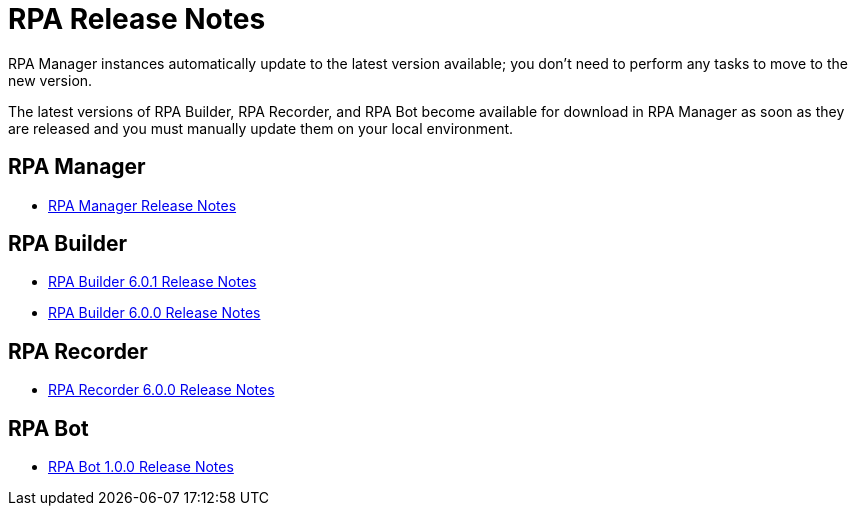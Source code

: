 = RPA Release Notes

RPA Manager instances automatically update to the latest version available; you don’t need to perform any tasks to move to the new version.

The latest versions of RPA Builder, RPA Recorder, and RPA Bot become available for download in RPA Manager as soon as they are released and you must manually update them on your local environment.

== RPA Manager

* xref:release-notes/rpa-manager-release-notes.adoc[RPA Manager Release Notes]

== RPA Builder

//* xref:release-notes/rpa-builder-6.1.0-release-notes.adoc[RPA Builder 6.1.0 Release Notes]
* xref:release-notes/rpa-builder-6.0.1-release-notes.adoc[RPA Builder 6.0.1 Release Notes]
* xref:release-notes/rpa-builder-6.0-release-notes.adoc[RPA Builder 6.0.0 Release Notes]

== RPA Recorder

//* xref:release-notes/rpa-recorder-6.1.0-release-notes.adoc[RPA Recorder 6.1.0 Release Notes]
* xref:release-notes/rpa-recorder-6.0-release-notes.adoc[RPA Recorder 6.0.0 Release Notes]

== RPA Bot

* xref:release-notes/rpa-bot-1.0-release-notes.adoc[RPA Bot 1.0.0 Release Notes]
